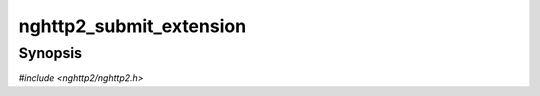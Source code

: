 
nghttp2_submit_extension
========================

Synopsis
--------

*#include <nghttp2/nghttp2.h>*

.. function:: int nghttp2_submit_extension(nghttp2_session *session, uint8_t type, uint8_t flags, int32_t stream_id, void *payload)

    
    Submits extension frame.
    
    Application can pass arbitrary frame flags and stream ID in *flags*
    and *stream_id* respectively.  The *payload* is opaque pointer, and
    it can be accessible though ``frame->ext.payload`` in
    :type:`nghttp2_pack_extension_callback`.  The library will not own
    passed *payload* pointer.
    
    The application must set :type:`nghttp2_pack_extension_callback`
    using `nghttp2_session_callbacks_set_pack_extension_callback()`.
    
    The application should retain the memory pointed by *payload* until
    the transmission of extension frame is done (which is indicated by
    :type:`nghttp2_on_frame_send_callback`), or transmission fails
    (which is indicated by :type:`nghttp2_on_frame_not_send_callback`).
    If application does not touch this memory region after packing it
    into a wire format, application can free it inside
    :type:`nghttp2_pack_extension_callback`.
    
    The standard HTTP/2 frame cannot be sent with this function, so
    *type* must be strictly grater than 0x9.  Otherwise, this function
    will fail with error code :macro:`NGHTTP2_ERR_INVALID_ARGUMENT`.
    
    This function returns 0 if it succeeds, or one of the following
    negative error codes:
    
    :macro:`NGHTTP2_ERR_INVALID_STATE`
        If :type:`nghttp2_pack_extension_callback` is not set.
    :macro:`NGHTTP2_ERR_INVALID_ARGUMENT`
        If  *type* specifies  standard  HTTP/2 frame  type.  The  frame
        types  in the  rage [0x0,  0x9], both  inclusive, are  standard
        HTTP/2 frame type, and cannot be sent using this function.
    :macro:`NGHTTP2_ERR_NOMEM`
        Out of memory
